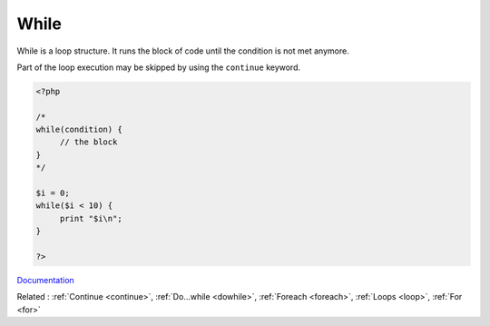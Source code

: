 .. _while:

While
-----

While is a loop structure. It runs the block of code until the condition is not met anymore. 

Part of the loop execution may be skipped by using the ``continue`` keyword.

.. code-block:: php
   
   <?php
   
   /*
   while(condition) {
   	// the block
   }
   */
   
   $i = 0;
   while($i < 10) {
   	print "$i\n";
   }
   
   ?>


`Documentation <https://www.php.net/manual/en/control-structures.while.php>`__

Related : :ref:`Continue <continue>`, :ref:`Do...while <dowhile>`, :ref:`Foreach <foreach>`, :ref:`Loops <loop>`, :ref:`For <for>`
